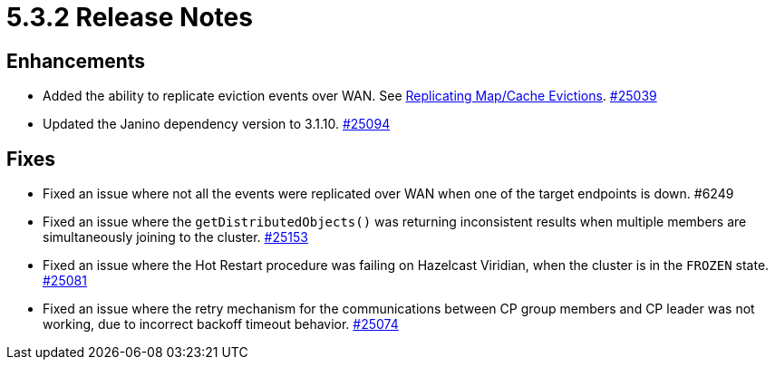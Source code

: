 = 5.3.2 Release Notes

== Enhancements

* Added the ability to replicate eviction events over WAN. See xref:wan:tuning.adoc#replicating-imap-icache-evictions[Replicating Map/Cache Evictions].
https://github.com/hazelcast/hazelcast/pull/25039[#25039]
* Updated the Janino dependency version to 3.1.10.
https://github.com/hazelcast/hazelcast/pull/25094[#25094]

== Fixes 

* Fixed an issue where not all the events were replicated over WAN when one of the target endpoints is down. #6249
* Fixed an issue where the `getDistributedObjects()` was returning inconsistent results when multiple members are simultaneously joining to the cluster.
https://github.com/hazelcast/hazelcast/pull/25153[#25153] 
* Fixed an issue where the Hot Restart procedure was failing on Hazelcast Viridian, when the cluster is in the `FROZEN` state.
https://github.com/hazelcast/hazelcast/pull/25081[#25081] 
* Fixed an issue where the retry mechanism for the communications between CP group members and CP leader was not working, due to incorrect backoff timeout behavior.
https://github.com/hazelcast/hazelcast/pull/25074[#25074] 


